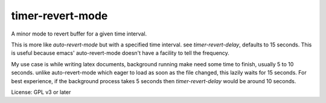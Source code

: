 timer-revert-mode
=================

A minor mode to revert buffer for a given time interval.

This is more like `auto-revert-mode` but with a specified time interval. see
`timer-revert-delay`, defaults to 15 seconds.  This is useful because emacs'
auto-revert-mode doesn't have a facility to tell the frequency.

My use case is while writing latex documents, background running make need
some time to finish, usually 5 to 10 seconds. unlike auto-revert-mode which
eager to load as soon as the file changed, this lazily waits for 15
seconds. For best experience, if the background process takes 5 seconds then
`timer-revert-delay` would be around 10 seconds.

License: GPL v3 or later
